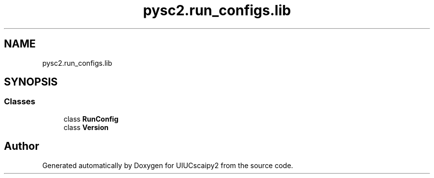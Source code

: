.TH "pysc2.run_configs.lib" 3 "Fri Sep 28 2018" "UIUCscaipy2" \" -*- nroff -*-
.ad l
.nh
.SH NAME
pysc2.run_configs.lib
.SH SYNOPSIS
.br
.PP
.SS "Classes"

.in +1c
.ti -1c
.RI "class \fBRunConfig\fP"
.br
.ti -1c
.RI "class \fBVersion\fP"
.br
.in -1c
.SH "Author"
.PP 
Generated automatically by Doxygen for UIUCscaipy2 from the source code\&.
